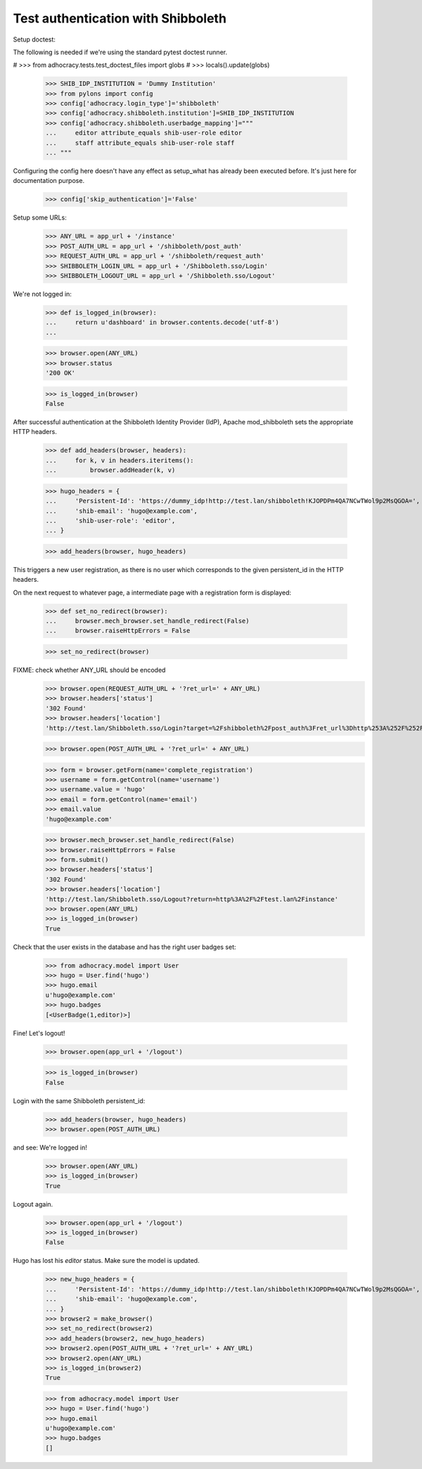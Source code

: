 Test authentication with Shibboleth
===================================


Setup doctest:

The following is needed if we're using the standard pytest doctest runner.

#    >>> from adhocracy.tests.test_doctest_files import globs
#    >>> locals().update(globs)

    >>> SHIB_IDP_INSTITUTION = 'Dummy Institution'
    >>> from pylons import config
    >>> config['adhocracy.login_type']='shibboleth'
    >>> config['adhocracy.shibboleth.institution']=SHIB_IDP_INSTITUTION
    >>> config['adhocracy.shibboleth.userbadge_mapping']="""
    ...     editor attribute_equals shib-user-role editor 
    ...     staff attribute_equals shib-user-role staff
    ... """

Configuring the config here doesn't have any effect as setup_what has already
been executed before. It's just here for documentation purpose.

    >>> config['skip_authentication']='False'

Setup some URLs:

    >>> ANY_URL = app_url + '/instance'
    >>> POST_AUTH_URL = app_url + '/shibboleth/post_auth'
    >>> REQUEST_AUTH_URL = app_url + '/shibboleth/request_auth'
    >>> SHIBBOLETH_LOGIN_URL = app_url + '/Shibboleth.sso/Login'
    >>> SHIBBOLETH_LOGOUT_URL = app_url + '/Shibboleth.sso/Logout'


We're not logged in:

    >>> def is_logged_in(browser):
    ...     return u'dashboard' in browser.contents.decode('utf-8')
    ...

    >>> browser.open(ANY_URL)
    >>> browser.status
    '200 OK'

    >>> is_logged_in(browser)
    False


After successful authentication at the Shibboleth Identity Provider (IdP),
Apache mod_shibboleth sets the appropriate HTTP headers.

    >>> def add_headers(browser, headers):
    ...     for k, v in headers.iteritems():
    ...         browser.addHeader(k, v)

    >>> hugo_headers = {
    ...     'Persistent-Id': 'https://dummy_idp!http://test.lan/shibboleth!KJOPDPm4QA7NCwTWol9p2MsQGOA=',
    ...     'shib-email': 'hugo@example.com',
    ...     'shib-user-role': 'editor',
    ... }

    >>> add_headers(browser, hugo_headers)

This triggers a new user registration, as there is no user which corresponds
to the given persistent_id in the HTTP headers.

On the next request to whatever page, a intermediate page with a registration
form is displayed:

    >>> def set_no_redirect(browser):
    ...     browser.mech_browser.set_handle_redirect(False)
    ...     browser.raiseHttpErrors = False

    >>> set_no_redirect(browser)

FIXME: check whether ANY_URL should be encoded
    >>> browser.open(REQUEST_AUTH_URL + '?ret_url=' + ANY_URL)
    >>> browser.headers['status']
    '302 Found'
    >>> browser.headers['location']
    'http://test.lan/Shibboleth.sso/Login?target=%2Fshibboleth%2Fpost_auth%3Fret_url%3Dhttp%253A%252F%252Ftest.lan%252Finstance'

    >>> browser.open(POST_AUTH_URL + '?ret_url=' + ANY_URL)

    >>> form = browser.getForm(name='complete_registration')
    >>> username = form.getControl(name='username')
    >>> username.value = 'hugo'
    >>> email = form.getControl(name='email')
    >>> email.value
    'hugo@example.com'

    >>> browser.mech_browser.set_handle_redirect(False)
    >>> browser.raiseHttpErrors = False
    >>> form.submit()
    >>> browser.headers['status']
    '302 Found'
    >>> browser.headers['location']
    'http://test.lan/Shibboleth.sso/Logout?return=http%3A%2F%2Ftest.lan%2Finstance'
    >>> browser.open(ANY_URL)
    >>> is_logged_in(browser)
    True

Check that the user exists in the database and has the right user badges set:

    >>> from adhocracy.model import User
    >>> hugo = User.find('hugo')
    >>> hugo.email
    u'hugo@example.com'
    >>> hugo.badges
    [<UserBadge(1,editor)>]

Fine! Let's logout!

    >>> browser.open(app_url + '/logout')

    >>> is_logged_in(browser)
    False

Login with the same Shibboleth persistent_id:

    >>> add_headers(browser, hugo_headers)
    >>> browser.open(POST_AUTH_URL)

and see: We're logged in!

    >>> browser.open(ANY_URL)
    >>> is_logged_in(browser)
    True

Logout again.

    >>> browser.open(app_url + '/logout')
    >>> is_logged_in(browser)
    False

Hugo has lost his `editor` status. Make sure the model is updated.

    >>> new_hugo_headers = {
    ...     'Persistent-Id': 'https://dummy_idp!http://test.lan/shibboleth!KJOPDPm4QA7NCwTWol9p2MsQGOA=',
    ...     'shib-email': 'hugo@example.com',
    ... }
    >>> browser2 = make_browser()
    >>> set_no_redirect(browser2)
    >>> add_headers(browser2, new_hugo_headers)
    >>> browser2.open(POST_AUTH_URL + '?ret_url=' + ANY_URL)
    >>> browser2.open(ANY_URL)
    >>> is_logged_in(browser2)
    True

    >>> from adhocracy.model import User
    >>> hugo = User.find('hugo')
    >>> hugo.email
    u'hugo@example.com'
    >>> hugo.badges
    []
